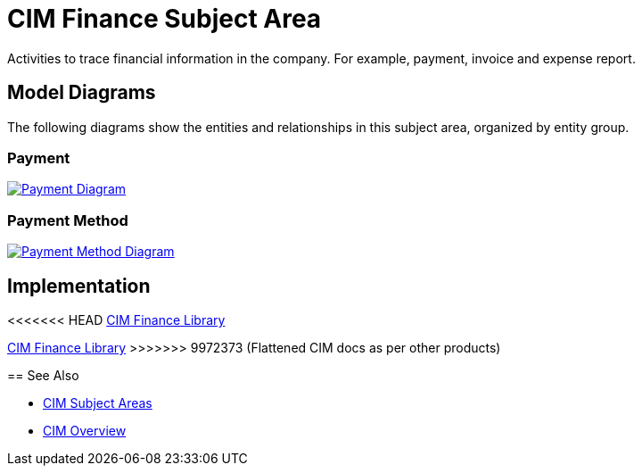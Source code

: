 = CIM Finance Subject Area

Activities to trace financial information in the company. For example, payment, invoice and expense report.

== Model Diagrams

The following diagrams show the entities and relationships in this subject area, organized by entity group.

=== Payment

image::https://www.mulesoft.com/ext/solutions/draft/images/cim/Payment.png[alt="Payment Diagram",link="https://www.mulesoft.com/ext/solutions/draft/images/cim/accel-cim-payment.png"]

=== Payment Method

image::https://www.mulesoft.com/ext/solutions/draft/images/cim/PaymentMethod.png[alt="Payment Method Diagram",link="https://www.mulesoft.com/ext/solutions/draft/images/cim/accel-cim-payment-method.png"]

== Implementation

<<<<<<< HEAD
https://anypoint.mulesoft.com/exchange/0b4cad67-8f23-4ffe-a87f-ffd10a1f6873/accelerator-cim-finance-library[CIM Finance Library^]
=======
https://anypoint.mulesoft.com/exchange/997d5e99-287f-4f68-bc95-ed435d7c5797/accelerator-cim-finance-library[CIM Finance Library^]
>>>>>>> 9972373 (Flattened CIM docs as per other products)

== See Also

* xref:cim-subject-areas.adoc[CIM Subject Areas]
* xref:cim-overview.adoc[CIM Overview]
